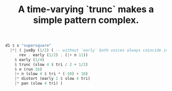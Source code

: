 :PROPERTIES:
:ID:       4fb2df22-e3ba-4087-a7be-0e275d4e8828
:END:
#+title: A time-varying `trunc` makes a simple pattern complex.
#+BEGIN_SRC haskell
  d1 $ s "supersquare"
    |*| ( juxBy (1/2) ( -- without `early` both voices always coincide in time
	    rev . early (1/2) . (|+ n 11))
	  $ early (1/4)
	  $ trunc (slow 4 $ tri / 2 + 1/2)
	  $ n (run 16)
	  |+ n (slow 4 $ tri * (-10) + 10)
	  |* distort (early 2 $ slow 4 tri)
	  |* pan (slow 4 tri) )
#+END_SRC
